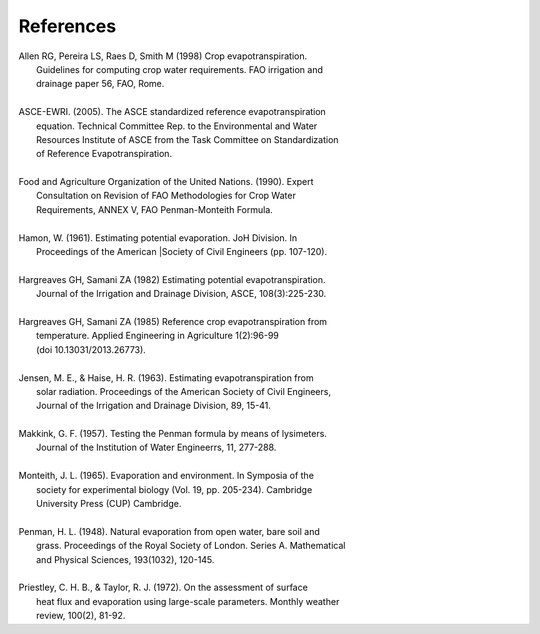 References
==========
| Allen RG, Pereira LS, Raes D, Smith M (1998) Crop evapotranspiration.
|     Guidelines for computing crop water requirements. FAO irrigation and
|     drainage paper 56, FAO, Rome.
|
| ASCE-EWRI. (2005). The ASCE standardized reference evapotranspiration 
|     equation. Technical Committee Rep. to the Environmental and Water 
|     Resources Institute of ASCE from the Task Committee on Standardization
|     of Reference Evapotranspiration.
|
| Food and Agriculture Organization of the United Nations. (1990). Expert 
|     Consultation on Revision of FAO Methodologies for Crop Water 
|     Requirements, ANNEX V, FAO Penman-Monteith Formula.
|
| Hamon, W. (1961). Estimating potential evaporation. JoH Division. In 
|     Proceedings of the American |Society of Civil Engineers (pp. 107-120).
|
| Hargreaves GH, Samani ZA (1982) Estimating potential evapotranspiration.
|     Journal of the Irrigation and Drainage Division, ASCE, 108(3):225-230.
|
| Hargreaves GH, Samani ZA (1985) Reference crop evapotranspiration from
|    temperature. Applied Engineering in Agriculture 1(2):96-99
|    (doi 10.13031/2013.26773).
|
| Jensen, M. E., & Haise, H. R. (1963). Estimating evapotranspiration from 
|    solar radiation. Proceedings of the American Society of Civil Engineers, 
|    Journal of the Irrigation and Drainage Division, 89, 15-41.
|
| Makkink, G. F. (1957). Testing the Penman formula by means of lysimeters. 
|    Journal of the Institution of Water Engineerrs, 11, 277-288.
| 
| Monteith, J. L. (1965). Evaporation and environment. In Symposia of the 
|    society for experimental biology (Vol. 19, pp. 205-234). Cambridge 
|    University Press (CUP) Cambridge.
|
| Penman, H. L. (1948). Natural evaporation from open water, bare soil and 
|    grass. Proceedings of the Royal Society of London. Series A. Mathematical 
|    and Physical Sciences, 193(1032), 120-145.
| 
| Priestley, C. H. B., & Taylor, R. J. (1972). On the assessment of surface 
|    heat flux and evaporation  using large-scale parameters. Monthly weather 
|    review, 100(2), 81-92.